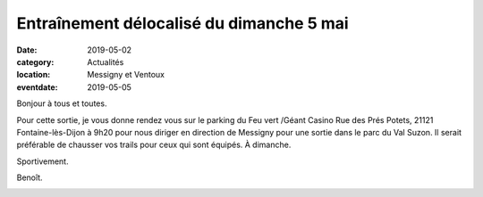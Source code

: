 Entraînement délocalisé du dimanche 5 mai
=========================================

:date: 2019-05-02
:category: Actualités
:location: Messigny et Ventoux
:eventdate: 2019-05-05

Bonjour à tous et toutes.
 
Pour cette sortie, je vous donne rendez vous sur le parking du Feu vert /Géant Casino Rue des Prés Potets, 21121 Fontaine-lès-Dijon à 9h20 pour nous diriger en direction de Messigny pour une sortie dans le parc du Val Suzon. Il serait préférable de chausser vos trails pour ceux qui sont équipés. À dimanche. 

Sportivement. 

Benoît. 

.. image:: http://assets.acr-dijon.org/valsuzon.jpg
